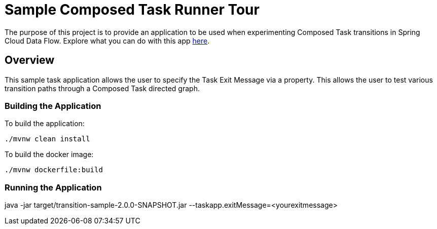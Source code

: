 //tag::ref-doc[]
:image-root: https://raw.githubusercontent.com/cppwfs/funwithctr/master/images

= Sample Composed Task Runner Tour

The purpose of this project is to provide an application to be used when experimenting Composed Task transitions in Spring Cloud Data Flow.  Explore what you can do with this app  http://localhost:9000/docs/feature-guides/batch/composed-task/[here].

== Overview
This sample task application allows the user to specify the Task Exit Message via a property.
This allows the user to test various transition paths through a Composed Task directed graph.

=== Building the Application
To build the application:
```
./mvnw clean install
```
To build the docker image:
```
./mvnw dockerfile:build
```

=== Running the Application
java -jar target/transition-sample-2.0.0-SNAPSHOT.jar --taskapp.exitMessage=<yourexitmessage>